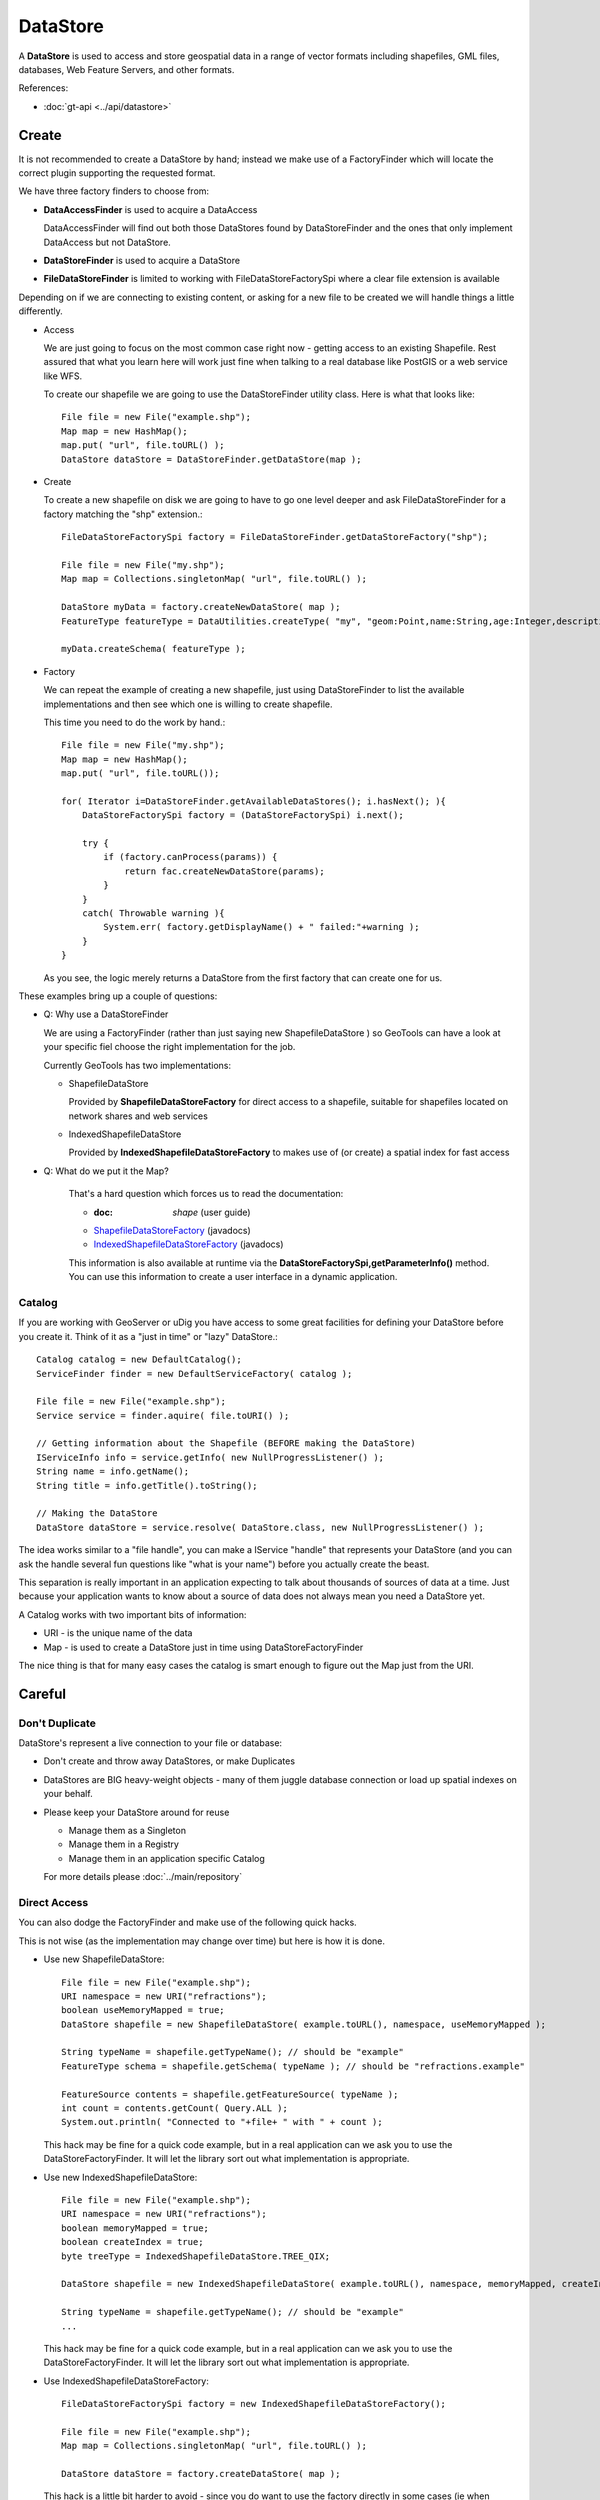 DataStore
---------

A **DataStore** is used to access and store geospatial data in a range of vector formats including shapefiles, GML files, databases, Web Feature Servers, and other formats.

References:

* :doc:`gt-api <../api/datastore>`

Create
^^^^^^

It is not recommended to create a DataStore by hand; instead we make use of a FactoryFinder which will locate
the correct plugin supporting the requested format.

We have three factory finders to choose from:

* **DataAccessFinder** is used to acquire a DataAccess
  
  DataAccessFinder will find out both those DataStores found by
  DataStoreFinder and the ones that only implement DataAccess but not
  DataStore.

* **DataStoreFinder** is used to acquire a DataStore

* **FileDataStoreFinder** is limited to working with FileDataStoreFactorySpi where a clear file extension is available

Depending on if we are connecting to existing content, or asking for a new file to be created we will handle things a little
differently.

* Access
  
  We are just going to focus on the most common case right now - getting access to an existing Shapefile.
  Rest assured that what you learn here will work just fine when talking to a real database like PostGIS or a web service like WFS.
  
  To create our shapefile we are going to use the DataStoreFinder utility class. Here is what that looks like::
    
    File file = new File("example.shp");
    Map map = new HashMap();
    map.put( "url", file.toURL() );
    DataStore dataStore = DataStoreFinder.getDataStore(map );

* Create
  
  To create a new shapefile on disk we are going to have to go one level deeper
  and ask FileDataStoreFinder for a factory matching the "shp" extension.::
  
    FileDataStoreFactorySpi factory = FileDataStoreFinder.getDataStoreFactory("shp");
    
    File file = new File("my.shp");
    Map map = Collections.singletonMap( "url", file.toURL() );
    
    DataStore myData = factory.createNewDataStore( map );
    FeatureType featureType = DataUtilities.createType( "my", "geom:Point,name:String,age:Integer,description:String" );
    
    myData.createSchema( featureType );

* Factory
  
  We can repeat the example of creating a new shapefile, just using DataStoreFinder to list
  the available implementations and then see which one is willing to create shapefile. 
  
  This time you need to do the work by hand.::
    
    File file = new File("my.shp");
    Map map = new HashMap();
    map.put( "url", file.toURL());
    
    for( Iterator i=DataStoreFinder.getAvailableDataStores(); i.hasNext(); ){
        DataStoreFactorySpi factory = (DataStoreFactorySpi) i.next();
        
        try {
            if (factory.canProcess(params)) {
                return fac.createNewDataStore(params);
            }
        }
        catch( Throwable warning ){
            System.err( factory.getDisplayName() + " failed:"+warning );
        }
    }
  
  As you see, the logic merely returns a DataStore from the first factory
  that can create one for us.

These examples bring up a couple of questions:

* Q: Why use a DataStoreFinder
  
  We are using a FactoryFinder (rather than just saying new
  ShapefileDataStore ) so GeoTools can have a look at your specific
  fiel choose the right implementation for the job.
  
  Currently GeoTools has two implementations:
  
  * ShapefileDataStore
    
    Provided by **ShapefileDataStoreFactory** for direct access to a
    shapefile, suitable for shapefiles located on network shares and web
    services
  
  * IndexedShapefileDataStore
    
    Provided by **IndexedShapefileDataStoreFactory** to makes use of
    (or create) a spatial index for fast access

* Q: What do we put it the Map?
  
   That's a hard question which forces us to read the documentation:
   
   * :doc: `shape` (user guide)
   * `ShapefileDataStoreFactory <http://docs.geotools.org/stable/javadocs/org/geotools/data/shapefile/ShapefileDataStoreFactory.html>`_ (javadocs)
   * `IndexedShapefileDataStoreFactory <http://docs.geotools.org/stable/javadocs/org/geotools/data/shapefile/indexed/IndexedShapefileDataStoreFactory.html>`_ (javadocs)
   
   This information is also available at runtime via the
   **DataStoreFactorySpi,getParameterInfo()** method. You can use this
   information to create a user interface in a dynamic application.

Catalog
'''''''

If you are working with GeoServer or uDig you have access to some great facilities for defining your DataStore before you create it. Think of it as a "just in time" or "lazy" DataStore.::

  Catalog catalog = new DefaultCatalog();
  ServiceFinder finder = new DefaultServiceFactory( catalog );
  
  File file = new File("example.shp");
  Service service = finder.aquire( file.toURI() );
  
  // Getting information about the Shapefile (BEFORE making the DataStore)
  IServiceInfo info = service.getInfo( new NullProgressListener() );
  String name = info.getName();
  String title = info.getTitle().toString();
  
  // Making the DataStore
  DataStore dataStore = service.resolve( DataStore.class, new NullProgressListener() );

The idea works similar to a "file handle", you can make a IService "handle" that represents your DataStore (and you can ask the handle several fun questions like "what is your name") before you actually create the beast.

This separation is really important in an application expecting to talk about thousands of sources of data at a time. Just because your application wants to know about a source of data does not always mean you need a DataStore yet.

A Catalog works with two important bits of information:

* URI - is the unique name of the data
* Map - is used to create a DataStore just in time using DataStoreFactoryFinder

The nice thing is that for many easy cases the catalog is smart enough to figure out the Map just from the URI.

Careful
^^^^^^^

Don't Duplicate
'''''''''''''''

DataStore's represent a live connection to your file or database:

* Don't create and throw away DataStores, or make Duplicates
* DataStores are BIG heavy-weight objects - many of them juggle database connection or load up spatial indexes on your behalf.
* Please keep your DataStore around for reuse
  
  * Manage them as a Singleton
  * Manage them in a Registry
  * Manage them in an application specific Catalog
  
  For more details please :doc:`../main/repository`

Direct Access
'''''''''''''
You can also dodge the FactoryFinder and make use of the following quick hacks.

This is not wise (as the implementation may change over time) but here is how it is done.

* Use new ShapefileDataStore::
    
    File file = new File("example.shp");
    URI namespace = new URI("refractions");
    boolean useMemoryMapped = true;
    DataStore shapefile = new ShapefileDataStore( example.toURL(), namespace, useMemoryMapped );
    
    String typeName = shapefile.getTypeName(); // should be "example"
    FeatureType schema = shapefile.getSchema( typeName ); // should be "refractions.example"
    
    FeatureSource contents = shapefile.getFeatureSource( typeName );
    int count = contents.getCount( Query.ALL );
    System.out.println( "Connected to "+file+ " with " + count );
  
  This hack may be fine for a quick code example, but in a real
  application can we ask you to use the DataStoreFactoryFinder. It will
  let the library sort out what implementation is appropriate.

* Use new IndexedShapefileDataStore::
    
    File file = new File("example.shp");
    URI namespace = new URI("refractions");
    boolean memoryMapped = true;
    boolean createIndex = true;
    byte treeType = IndexedShapefileDataStore.TREE_QIX;
    
    DataStore shapefile = new IndexedShapefileDataStore( example.toURL(), namespace, memoryMapped, createIndex, treeType );
    
    String typeName = shapefile.getTypeName(); // should be "example"
    ...
  
  This hack may be fine for a quick code example, but in a real
  application can we ask you to use the DataStoreFactoryFinder. It will
  let the library sort out what implementation is appropriate.

* Use IndexedShapefileDataStoreFactory::
    
    FileDataStoreFactorySpi factory = new IndexedShapefileDataStoreFactory();
    
    File file = new File("example.shp");
    Map map = Collections.singletonMap( "url", file.toURL() );
    
    DataStore dataStore = factory.createDataStore( map );
  
  This hack is a little bit harder to avoid - since you do want to use
  the factory directly in some cases (ie when creating a brand new file
  on disk). If possible ask the DataStoreFactoryFinder for all available
  factories (so you can make use of what is available at runtime).
